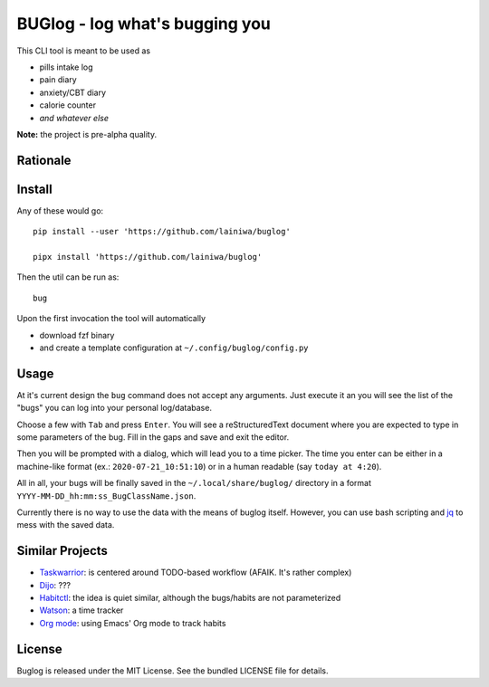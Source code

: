 
===============================
BUGlog - log what's bugging you
===============================

This CLI tool is meant to be used as

* pills intake log
* pain diary
* anxiety/CBT diary
* calorie counter
* *and whatever else*

**Note:** the project is pre-alpha quality.

Rationale
#########

Install
#######

Any of these would go::

    pip install --user 'https://github.com/lainiwa/buglog'

    pipx install 'https://github.com/lainiwa/buglog'

Then the util can be run as::

    bug

Upon the first invocation the tool will automatically

* download fzf binary
* and create a template configuration at ``~/.config/buglog/config.py``

Usage
#####

At it's current design the ``bug`` command does not accept any arguments.
Just execute it an you will see the list of the "bugs" you can log
into your personal log/database.

Choose a few with ``Tab`` and press ``Enter``. You will
see a reStructuredText document where you are expected to type in some
parameters of the bug. Fill in the gaps and save and exit the editor.

Then you will be prompted with a dialog, which will lead you to a time picker.
The time you enter can be either in a machine-like format (ex.: ``2020-07-21_10:51:10``)
or in a human readable (say ``today at 4:20``).

All in all, your bugs will be finally saved in the ``~/.local/share/buglog/``
directory in a format ``YYYY-MM-DD_hh:mm:ss_BugClassName.json``.

Currently there is no way to use the data with the means of buglog itself.
However, you can use bash scripting and jq_ to mess with the saved data.

.. _jq: https://github.com/stedolan/jq

Similar Projects
################

* Taskwarrior_: is centered around TODO-based workflow (AFAIK. It's rather complex)
* Dijo_: ???
* Habitctl_: the idea is quiet similar, although the bugs/habits are not parameterized
* Watson_: a time tracker
* `Org mode`_: using Emacs' Org mode to track habits

.. _Taskwarrior: https://github.com/GothenburgBitFactory/taskwarrior
.. _Dijo: https://github.com/NerdyPepper/dijo
.. _Habitctl: https://github.com/blinry/habitctl
.. _Watson: https://github.com/TailorDev/Watson
.. _`Org mode`: https://orgmode.org/manual/Tracking-your-habits.html

License
#######

Buglog is released under the MIT License.
See the bundled LICENSE file for details.
